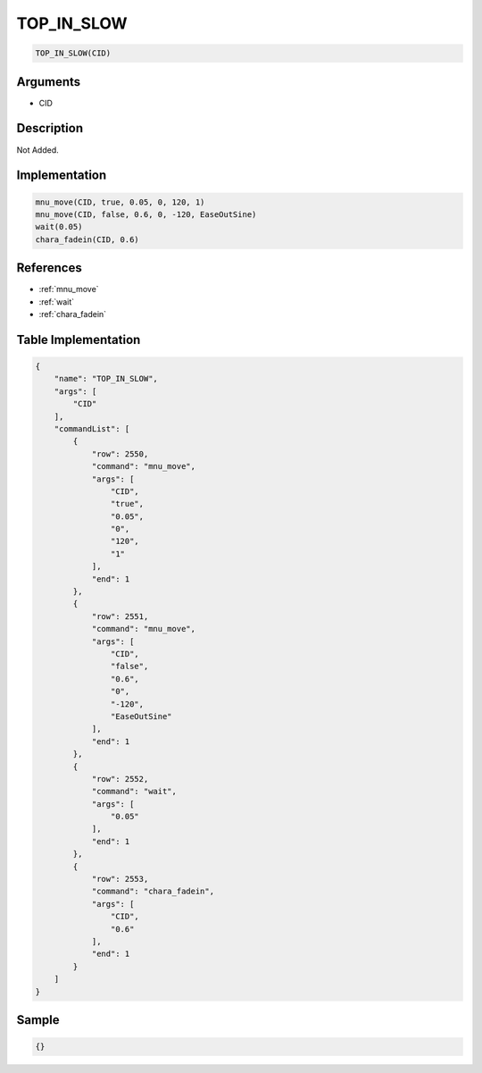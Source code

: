 .. _TOP_IN_SLOW:

TOP_IN_SLOW
========================

.. code-block:: text

	TOP_IN_SLOW(CID)


Arguments
------------

* CID

Description
-------------

Not Added.

Implementation
-------------

.. code-block:: python

	mnu_move(CID, true, 0.05, 0, 120, 1)
	mnu_move(CID, false, 0.6, 0, -120, EaseOutSine)
	wait(0.05)
	chara_fadein(CID, 0.6)

References
-------------
* :ref:`mnu_move`
* :ref:`wait`
* :ref:`chara_fadein`

Table Implementation
-------------

.. code-block:: json

	{
	    "name": "TOP_IN_SLOW",
	    "args": [
	        "CID"
	    ],
	    "commandList": [
	        {
	            "row": 2550,
	            "command": "mnu_move",
	            "args": [
	                "CID",
	                "true",
	                "0.05",
	                "0",
	                "120",
	                "1"
	            ],
	            "end": 1
	        },
	        {
	            "row": 2551,
	            "command": "mnu_move",
	            "args": [
	                "CID",
	                "false",
	                "0.6",
	                "0",
	                "-120",
	                "EaseOutSine"
	            ],
	            "end": 1
	        },
	        {
	            "row": 2552,
	            "command": "wait",
	            "args": [
	                "0.05"
	            ],
	            "end": 1
	        },
	        {
	            "row": 2553,
	            "command": "chara_fadein",
	            "args": [
	                "CID",
	                "0.6"
	            ],
	            "end": 1
	        }
	    ]
	}

Sample
-------------

.. code-block:: json

	{}
